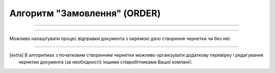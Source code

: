 Алгоритм "Замовлення" (ORDER)
#####################################################################################################################

.. role:: red

.. role:: underline

.. role:: green

.. role:: orange

.. role:: purple

----------------------------------------------------

.. image:: pics/ORDER_API_work_001.png
   :align: center
   :width: 800px

----------------------------------------------------

Можливо налаштувати процес відправки документа з окремою дією створення чернетки чи без неї:

.. csv-table:: 
  :file: EDI_API_work.csv
  :widths:  40
  :stub-columns: 0

-------------------------

.. [extra] В алгоритмах з початковим створенням чернетки можливо організувати додаткову перевірку і редагування чернетки документа (за необхідності) іншими співробітниками Вашої компанії:

.. csv-table:: 
  :file: EDI_Draft_API_work.csv
  :widths:  40
  :stub-columns: 0




